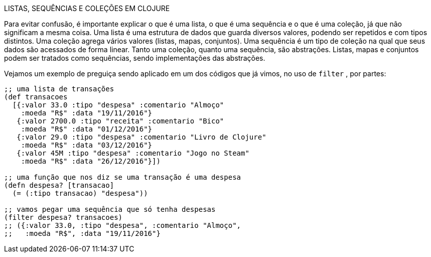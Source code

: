 ****
LISTAS, SEQUÊNCIAS E COLEÇÕES EM CLOJURE

Para evitar confusão, é importante explicar o que é uma lista,
o  que  é  uma  sequência  e  o  que  é  uma  coleção,  já  que  não
significam a mesma coisa. Uma lista é uma estrutura de dados
que  guarda  diversos  valores,  podendo  ser  repetidos  e  com
tipos  distintos.  Uma  coleção  agrega  vários  valores  (listas,
mapas,  conjuntos).  Uma  sequência  é  um  tipo  de  coleção  na
qual que seus dados são acessados de forma linear. Tanto uma
coleção, quanto uma sequência, são abstrações. Listas, mapas
e  conjuntos  podem  ser  tratados  como  sequências,  sendo
implementações das abstrações.
****

Vejamos um exemplo de preguiça sendo aplicado em um dos
códigos que já vimos, no uso de  `filter` , por partes:

```
;; uma lista de transações
(def transacoes
  [{:valor 33.0 :tipo "despesa" :comentario "Almoço"
    :moeda "R$" :data "19/11/2016"}
   {:valor 2700.0 :tipo "receita" :comentario "Bico"
    :moeda "R$" :data "01/12/2016"}
   {:valor 29.0 :tipo "despesa" :comentario "Livro de Clojure"
    :moeda "R$" :data "03/12/2016"}
   {:valor 45M :tipo "despesa" :comentario "Jogo no Steam"
    :moeda "R$" :data "26/12/2016"}])

;; uma função que nos diz se uma transação é uma despesa
(defn despesa? [transacao]
  (= (:tipo transacao) "despesa"))

;; vamos pegar uma sequência que só tenha despesas
(filter despesa? transacoes)
;; ({:valor 33.0, :tipo "despesa", :comentario "Almoço",
;;   :moeda "R$", :data "19/11/2016"}
```